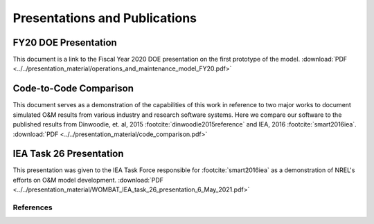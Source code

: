 ==============================
Presentations and Publications
==============================


FY20 DOE Presentation
---------------------

This document is a link to the Fiscal Year 2020 DOE presentation on the first prototype
of the model.
:download:`PDF <../../presentation_material/operations_and_maintenance_model_FY20.pdf>`


Code-to-Code Comparison
-----------------------

This document serves as a demonstration of the capabilities of this work in reference to
two major works to document simulated O&M results from various industry and research
software systems. Here we compare our software to the published results from
Dinwoodie, et. al, 2015 :footcite:`dinwoodie2015reference` and IEA, 2016
:footcite:`smart2016iea`.
:download:`PDF <../../presentation_material/code_comparison.pdf>`


IEA Task 26 Presentation
------------------------

This presentation was given to the IEA Task Force responsible for :footcite:`smart2016iea`
as a demonstration of NREL's efforts on O&M model development.
:download:`PDF <../../presentation_material/WOMBAT_IEA_task_26_presentation_6_May_2021.pdf>`


References
^^^^^^^^^^
.. footbibliography::
